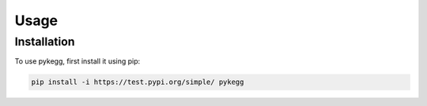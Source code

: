 Usage
=====

.. _installation:

Installation
------------

To use pykegg, first install it using pip:

.. code-block:: console

   pip install -i https://test.pypi.org/simple/ pykegg